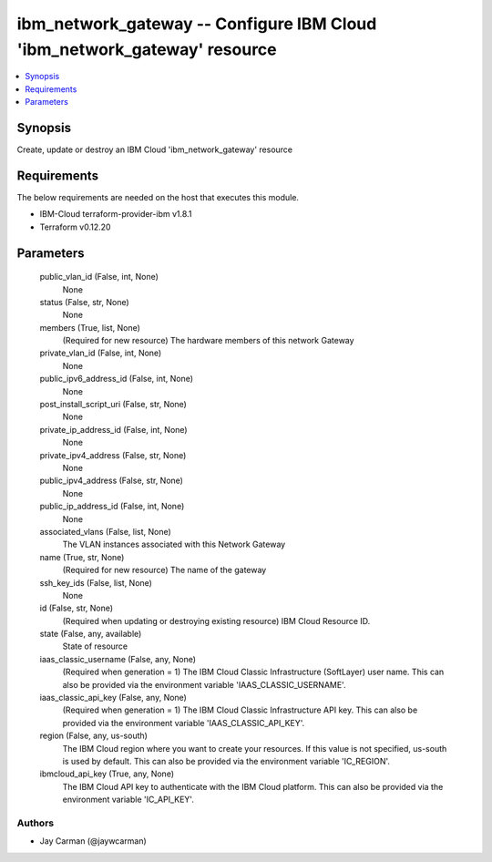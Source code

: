 
ibm_network_gateway -- Configure IBM Cloud 'ibm_network_gateway' resource
=========================================================================

.. contents::
   :local:
   :depth: 1


Synopsis
--------

Create, update or destroy an IBM Cloud 'ibm_network_gateway' resource



Requirements
------------
The below requirements are needed on the host that executes this module.

- IBM-Cloud terraform-provider-ibm v1.8.1
- Terraform v0.12.20



Parameters
----------

  public_vlan_id (False, int, None)
    None


  status (False, str, None)
    None


  members (True, list, None)
    (Required for new resource) The hardware members of this network Gateway


  private_vlan_id (False, int, None)
    None


  public_ipv6_address_id (False, int, None)
    None


  post_install_script_uri (False, str, None)
    None


  private_ip_address_id (False, int, None)
    None


  private_ipv4_address (False, str, None)
    None


  public_ipv4_address (False, str, None)
    None


  public_ip_address_id (False, int, None)
    None


  associated_vlans (False, list, None)
    The VLAN instances associated with this Network Gateway


  name (True, str, None)
    (Required for new resource) The name of the gateway


  ssh_key_ids (False, list, None)
    None


  id (False, str, None)
    (Required when updating or destroying existing resource) IBM Cloud Resource ID.


  state (False, any, available)
    State of resource


  iaas_classic_username (False, any, None)
    (Required when generation = 1) The IBM Cloud Classic Infrastructure (SoftLayer) user name. This can also be provided via the environment variable 'IAAS_CLASSIC_USERNAME'.


  iaas_classic_api_key (False, any, None)
    (Required when generation = 1) The IBM Cloud Classic Infrastructure API key. This can also be provided via the environment variable 'IAAS_CLASSIC_API_KEY'.


  region (False, any, us-south)
    The IBM Cloud region where you want to create your resources. If this value is not specified, us-south is used by default. This can also be provided via the environment variable 'IC_REGION'.


  ibmcloud_api_key (True, any, None)
    The IBM Cloud API key to authenticate with the IBM Cloud platform. This can also be provided via the environment variable 'IC_API_KEY'.













Authors
~~~~~~~

- Jay Carman (@jaywcarman)

